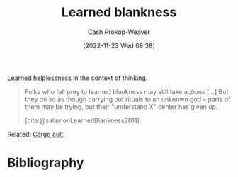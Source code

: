 :PROPERTIES:
:ID:       5a824b91-5b0e-4e8e-9946-c7bd0d17d202
:LAST_MODIFIED: [2023-12-14 Thu 07:18]
:END:
#+title: Learned blankness
#+hugo_custom_front_matter: :slug "5a824b91-5b0e-4e8e-9946-c7bd0d17d202"
#+author: Cash Prokop-Weaver
#+date: [2022-11-23 Wed 08:38]
#+filetags: :concept:

[[id:06b5c658-5513-4c18-a24d-9ed3fb4ad23b][Learned helplessness]] in the context of thinking.

#+begin_quote
Folks who fall prey to learned blankness may still take actions [...] But they do so as though carrying out rituals to an unknown god -- parts of them may be trying, but their "understand X" center has given up.

[cite:@salamonLearnedBlankness2011]
#+end_quote

Related: [[id:c5b4e591-7690-49b6-94cb-ab4ab54b68a6][Cargo cult]]

* Flashcards :noexport:
** Definition :fc:
:PROPERTIES:
:CREATED: [2022-11-23 Wed 08:39]
:FC_CREATED: 2022-11-23T16:43:11Z
:FC_TYPE:  double
:ID:       f038610c-8d29-4ac7-a5ad-03b27661f313
:END:
:REVIEW_DATA:
| position | ease | box | interval | due                  |
|----------+------+-----+----------+----------------------|
| front    | 2.80 |   7 |   375.35 | 2024-06-29T23:40:00Z |
| back     | 1.30 |  10 |    34.68 | 2024-01-18T07:32:35Z |
:END:

[[id:5a824b91-5b0e-4e8e-9946-c7bd0d17d202][Learned blankness]]

*** Back

A state of mind characterized by the lack of a drive to understand. Those exhibiting ... may still take action "but they do so as though carrying out rituals to an unknown god".
*** Source
[cite:@salamonLearnedBlankness2011]
* Bibliography
#+print_bibliography:
